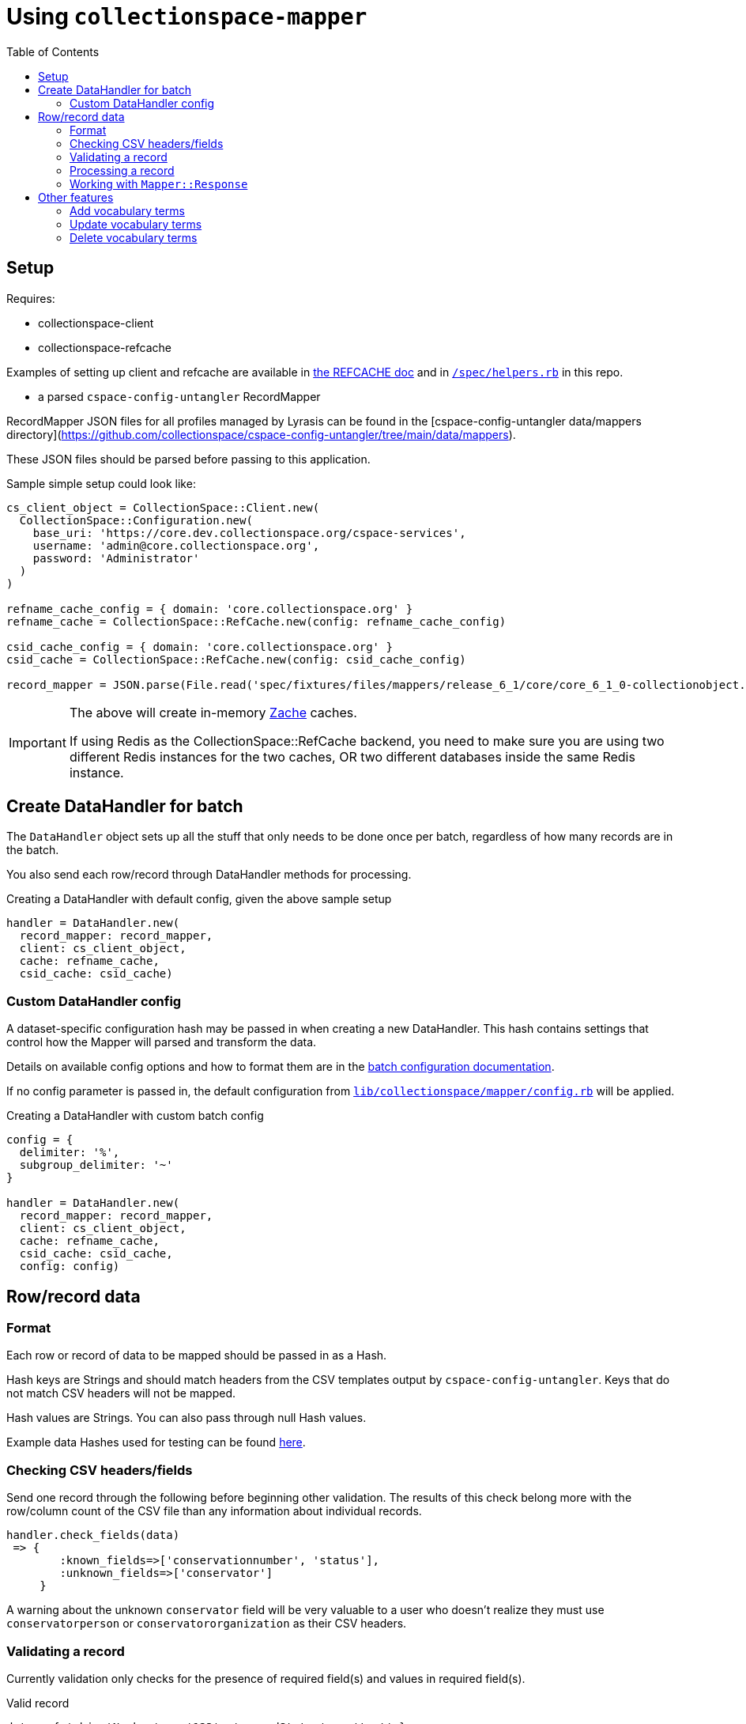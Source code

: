 ifdef::env-github[]
:tip-caption: :bulb:
:note-caption: :information_source:
:important-caption: :heavy_exclamation_mark:
:caution-caption: :fire:
:warning-caption: :warning:
endif::[]

:toc:
:toc-placement!:

= Using `collectionspace-mapper`

toc::[]

== Setup

Requires:

- collectionspace-client
- collectionspace-refcache

Examples of setting up client and refcache are available in https://github.com/collectionspace/collectionspace-refcache/blob/master/doc/REFCACHE.md[the REFCACHE doc] and in https://github.com/collectionspace/collectionspace-mapper/blob/master/spec/helpers.rb[`/spec/helpers.rb`] in this repo.

- a parsed `cspace-config-untangler` RecordMapper

RecordMapper JSON files for all profiles managed by Lyrasis can be found in the [cspace-config-untangler data/mappers directory](https://github.com/collectionspace/cspace-config-untangler/tree/main/data/mappers).

These JSON files should be parsed before passing to this application.

Sample simple setup could look like:

[source,ruby]
----
cs_client_object = CollectionSpace::Client.new(
  CollectionSpace::Configuration.new(
    base_uri: 'https://core.dev.collectionspace.org/cspace-services',
    username: 'admin@core.collectionspace.org',
    password: 'Administrator'
  )
)

refname_cache_config = { domain: 'core.collectionspace.org' }
refname_cache = CollectionSpace::RefCache.new(config: refname_cache_config)

csid_cache_config = { domain: 'core.collectionspace.org' }
csid_cache = CollectionSpace::RefCache.new(config: csid_cache_config)

record_mapper = JSON.parse(File.read('spec/fixtures/files/mappers/release_6_1/core/core_6_1_0-collectionobject.json'))
----

[IMPORTANT]
====
The above will create in-memory https://github.com/yegor256/zache[Zache] caches.

If using Redis as the CollectionSpace::RefCache backend, you need to make sure you are using two different Redis instances for the two caches, OR two different databases inside the same Redis instance.
====

== Create DataHandler for batch

The `DataHandler` object sets up all the stuff that only needs to be done once per batch, regardless of how many records are in the batch.

You also send each row/record through DataHandler methods for processing.

[source,ruby]
.Creating a DataHandler with default config, given the above sample setup
----
handler = DataHandler.new(
  record_mapper: record_mapper,
  client: cs_client_object,
  cache: refname_cache,
  csid_cache: csid_cache)
----

=== Custom DataHandler config

A dataset-specific configuration hash may be passed in when creating a new DataHandler. This hash contains settings that control how the Mapper will parsed and transform the data.

Details on available config options and how to format them are in the https://github.com/collectionspace/collectionspace-mapper/blob/master/doc/batch_configuration.adoc[batch configuration documentation].

If no config parameter is passed in, the default configuration from https://github.com/collectionspace/collectionspace-mapper/blob/main/lib/collectionspace/mapper/config.rb[`lib/collectionspace/mapper/config.rb`] will be applied.


[source,ruby]
.Creating a DataHandler with custom batch config
----
config = {
  delimiter: '%',
  subgroup_delimiter: '~'
}

handler = DataHandler.new(
  record_mapper: record_mapper,
  client: cs_client_object,
  cache: refname_cache,
  csid_cache: csid_cache,
  config: config)
----

== Row/record data

=== Format

Each row or record of data to be mapped should be passed in as a Hash.

Hash keys are Strings and should match headers from the CSV templates output by `cspace-config-untangler`. Keys that do not match CSV headers will not be mapped.

Hash values are Strings. You can also pass through null Hash values.

Example data Hashes used for testing can be found https://github.com/collectionspace/collectionspace-mapper/tree/master/spec/fixtures/files/datahashes[here].

=== Checking CSV headers/fields

Send one record through the following before beginning other validation. The results of this check belong more with the row/column count of the CSV file than any information about individual records.

[source,ruby]
----
handler.check_fields(data)
 => {
        :known_fields=>['conservationnumber', 'status'],
        :unknown_fields=>['conservator']
     }
----

A warning about the unknown `conservator` field will be very valuable to a user who doesn't realize they must use `conservatorperson` or `conservatororganization` as their CSV headers.

=== Validating a record

Currently validation only checks for the presence of required field(s) and values in required field(s).

[source,ruby]
.Valid record
----
data = { 'objectNumber' => '123', 'recordStatus' => 'test' }
validated = handler.validate(data)
  => CollectionSpace::Mapper::Response
validated.errors
  => []
validated.valid?
  => true
----

[source,ruby]
.Invalid record - required field missing
----
data = { 'objectId' => '123', 'recordStatus' => 'test' }
validated = handler.validate(data)
  => CollectionSpace::Mapper::Response
validated.errors
  => ['required field missing: objectNumber must be present']
validated.valid?
  => false
----

[source,ruby]
.Invalid record - required field present but empty
----
data = { 'objectNumber' => '', 'recordStatus' => 'test' }
validated = handler.validate(data)
  => CollectionSpace::Mapper::Response
validated.errors
  => ['required field empty: objectNumber must be populated']
validated.valid?
  => false
----

=== Processing a record

[CAUTION]
====
Processing an invalid record will have unpredictable results and may completely blow up.

Failure is not always graceful yet.
====

Processing a record causes the following to happen:

- All values become Arrays, with the values of multivalued fields as separate array elements. Single value fields become Arrays with length == 1.
- Values are transformed according to instructions hardcoded in the RecordMapper, and any optional batch-specific transformed sent in as part of the `Mapper::DataHandler`'s `config` parameter.
- Data quality checks are performed. Warnings may be included in the response.
- Data Hash values which map to the same CollectionSpace XML field (i.e. separate CSV columns for field values from different authorities) are combined into one field.
- CollectionSpace XML document is produced

[source,ruby]
.Validating and processing a record (Option 1)
----
data = { 'objectNumber' => '123', 'recordStatus' => 'test' }
validated = handler.validate(data)
valid = validated.valid?
 => true
processed = handler.process(data) # <1>
----
<1> We pass in the same data hash we validated. This returns a CollectionSpace::Mapper::Response object

[NOTE]
====
Given `DataHandler.validate`'s current behavior, the above will work. However, if any functionality is ever built into that method such that it might be desirable to keep data from the `validate` response with the processed data, then it's probably safer to use Option 2:
====

[source,ruby]
.Validating and processing a record (Option 2)
----
data = { 'objectNumber' => '123', 'recordStatus' => 'test' }
validated = handler.validate(data)
valid = validated.valid?
 => true
processed = handler.process(validated) # <1>
----
<1> We pass in the Mapper::Reponse returned by validation. This returns a CollectionSpace::Mapper::Response object

=== Working with `Mapper::Response`

`handler.process(data)` will return a `Mapper::Response` that looks something like the following.

If your `config[:response_mode]` is set to `verbose`, you will also receive the full data hashes from each stage of processing (`@orig_data`, `@combined_data`, etc.).

`processed.doc`:: Returns the mapped CollectionSpace XML as a `Nokogiri::XML::Document`. If `nil`, check for errors.
`processed.xml`:: Returns the mapped CollectionSpace XML as a `String`. If nil, check for errors.
`processed.identifier`:: Returns the value of the field specified as the record identifier
`processed.errors`:: Returns Array of errors. Since you should not process invalid data, any errors in a response from processing will indicate problems in the mapping.
`processed.warnings`:: Returns Array of data quality warnings
`processed.terms`:: Returns Array of Hashes, each containing information about one authority or vocabulary term in the record.

[source,ruby]
.Anatomy of a `Mapper::Response` when `config[:response_mode]` = `normal`
----
pp(processed)
  =>
  #<CollectionSpace::Mapper::Response:0x00007ff8ab308120
     @combined_data={},
     @doc=
      #(Document:0x3ffc5598c268 {
        name = "document",
        children = [
          #(Element:0x3ffc5598c18c {
            name = "document",
            children = [
              #(Element:0x3ffc5598c0ec {
                name = "ns2:collectionobjects_common",
                children = [
                  #(Element:0x3ffc5598c09c {
                    name = "objectNumber",
                    children = [ #(Text "123")]
                    }),
                  #(Element:0x3ffc5598c024 {
                    name = "recordStatus",
                    children = [ #(Text "test")]
                    })]
                })]
            })]
        }),
     @errors=[],
     @identifier="123",
     @merged_data={},
     @orig_data={},
     @split_data={},
     @transformed_data={},
     @terms=
      [{:category=>:vocabulary,
         :field=>"titletranslationlanguage",
         :type=>"vocabularies",
         :subtype=>"languages",
         :value=>"Ancient Greek",
         :found=>true},
        {:category=>:vocabulary,
         :field=>"titletranslationlanguage",
         :type=>"vocabularies",
         :subtype=>"languages",
         :value=>"Swahili",
         :found=>true},
        {:category=>:vocabulary,
         :field=>"titletranslationlanguage",
         :type=>"vocabularies",
         :subtype=>"languages",
         :value=>"Klingon",
         :found=>false},
        {:category=>:vocabulary,
         :field=>"titletranslationlanguage",
         :type=>"vocabularies",
         :subtype=>"languages",
         :value=>"Spanish",
         :found=>true}],
     @warnings=
      [{:category=>:unknown_option_list_value,
        :field=>"recordstatus",
        :type=>"option list value",
        :subtype=>"",
        :value=>"test",
        :message=>"Unknown value in option list `recordstatus` column"}]>
----


== Other features

=== Add vocabulary terms

This example assumes you have already defined a `client`.

[source,ruby]
----
vh = CollectionSpace::Mapper::VocabularyTerms::Handler.new(client: client)
vh.add_term(vocab: 'Annotation Type', term: 'Credit line')
=> Success("/vocabularies/e1401111-05c2-4d6c-bdc5/items/ef050e28-ae81-46c0-8e8b") <1>
vh.add_term(vocab: 'annotationType', term: 'Credit line')
=> Failure("annotationtype/Credit Line already exists") <2>
----
<1> When response.status_code = 201
<2> When response.status_code = 409. For other non-success responses, the response itself will be returned in the Failure.

Calling `add_term` returns a https://dry-rb.org/gems/dry-monads/main/result/[dry-monads Result Success or Failure].

==== Populate other vocabulary item fields

Each vocabulary item has the following fields, in addition to its `displayName`:

* `description`
* `source`
* `sourcePage`
* `termStatus` (can be set to "active" or "inactive" by default)

To populate these, you can send a Hash representing the fields in as an `opt_fields` argument:

[source,ruby]
----
vh = CollectionSpace::Mapper::VocabularyTerms::Handler.new(client: client)
opts = {"description" => "Use when...", "termStatus" => "active"}
vh.add_term(vocab: 'Annotation Type', term: 'New term', opt_fields: opts)
----

=== Update vocabulary terms

==== Add additional fields to existing term

[source,ruby]
----
vh = CollectionSpace::Mapper::VocabularyTerms::Handler.new(client: client)
opts = {"description" => "Use to record object-level credit line. Is NOT published "\
          "to public browser"}
vh.update_term(vocab: 'Annotation Type', term: 'Credit line', opt_fields: opts)
----

==== Updating display name of existing term

WARNING: Changing the display name of a term that is used in many fields may take a long time to update, since it needs to also update all usages of the term. It may even time out. We have not battle-tested this functionality in large sites, and it may not be suitable for batch-update use in some sites due to performance issues.

The `term` argument is the current term `displayName` value. This is used to look up and update the correct term record.

The new `displayName` value is passed in via `opt_fields`:

[source,ruby]
----
vh = CollectionSpace::Mapper::VocabularyTerms::Handler.new(client: client)
opts = {"displayName" => "Unpublished credit line"}
vh.update_term(vocab: 'Annotation Type', term: 'Credit line', opt_fields: opts)
----

=== Delete vocabulary terms

The usual restrictions on deletions apply here. You will not be able to delete a term that is in use.

[source,ruby]
----
vh = CollectionSpace::Mapper::VocabularyTerms::Handler.new(client: client)
vh.delete_term(vocab: 'Annotation Type', term: 'Unwanted term')
----
